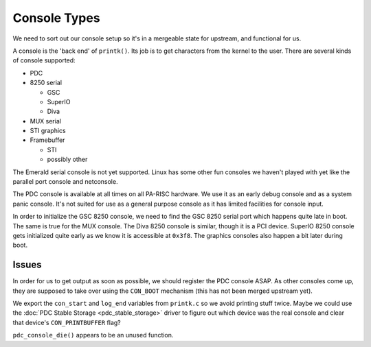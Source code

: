 =============
Console Types
=============

We need to sort out our console setup so it's in a mergeable state for
upstream, and functional for us.

A console is the 'back end' of ``printk()``. Its job is to get
characters from the kernel to the user. There are several kinds of
console supported:

- PDC
- 8250 serial

  - GSC
  - SuperIO
  - Diva

- MUX serial
- STI graphics
- Framebuffer

  - STI
  - possibly other

The Emerald serial console is not yet supported. Linux has some other
fun consoles we haven't played with yet like the parallel port console
and netconsole.

The PDC console is available at all times on all PA-RISC hardware. We
use it as an early debug console and as a system panic console. It's not
suited for use as a general purpose console as it has limited facilities
for console input.

In order to initialize the GSC 8250 console, we need to find the GSC
8250 serial port which happens quite late in boot. The same is true for
the MUX console. The Diva 8250 console is similar, though it is a PCI
device. SuperIO 8250 console gets initialized quite early as we know it
is accessible at ``0x3f8``. The graphics consoles also happen a bit
later during boot.

Issues
~~~~~~

In order for us to get output as soon as possible, we should register
the PDC console ASAP. As other consoles come up, they are supposed to
take over using the ``CON_BOOT`` mechanism (this has not been merged
upstream yet).

We export the ``con_start`` and ``log_end`` variables from ``printk.c``
so we avoid printing stuff twice. Maybe we could use the
:doc:`PDC Stable Storage <pdc_stable_storage>` driver to figure out
which device was the real console and clear that device's
``CON_PRINTBUFFER`` flag?

``pdc_console_die()`` appears to be an unused function.
